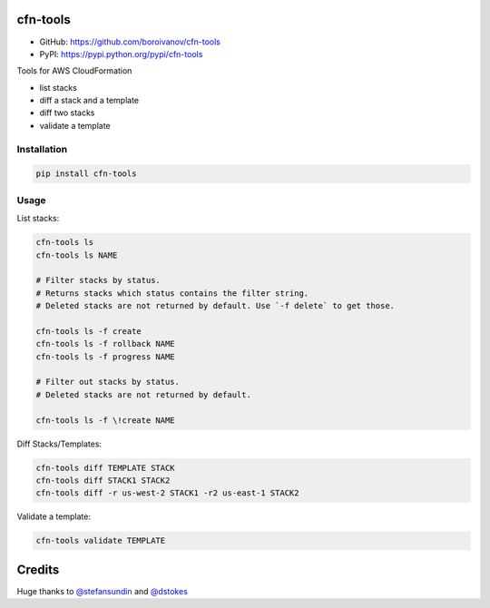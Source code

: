 cfn-tools
=========

.. image:: https://img.shields.io/pypi/v/cfn-tools.svg
    :target: https://pypi.python.org/pypi/cfn-tools
    :alt: Latest PyPI version

.. image:: https://travis-ci.org/boroivanov/cfn-tools.png
   :target: https://travis-ci.org/boroivanov/cfn-tools
   :alt: Latest Travis CI build status

.. image:: https://api.codeclimate.com/v1/badges/cb9807409eafbb28047a/maintainability
   :target: https://codeclimate.com/github/boroivanov/cfn-tools/maintainability
   :alt: Maintainability


* GitHub: https://github.com/boroivanov/cfn-tools
* PyPI: https://pypi.python.org/pypi/cfn-tools

Tools for AWS CloudFormation

* list stacks
* diff a stack and a template
* diff two stacks
* validate a template


Installation
------------

.. code:: bash

    pip install cfn-tools


Usage
-----

List stacks:

.. code:: bash

  cfn-tools ls
  cfn-tools ls NAME

  # Filter stacks by status.
  # Returns stacks which status contains the filter string.
  # Deleted stacks are not returned by default. Use `-f delete` to get those.

  cfn-tools ls -f create
  cfn-tools ls -f rollback NAME
  cfn-tools ls -f progress NAME

  # Filter out stacks by status.
  # Deleted stacks are not returned by default.

  cfn-tools ls -f \!create NAME


Diff Stacks/Templates:

.. code:: bash

  cfn-tools diff TEMPLATE STACK
  cfn-tools diff STACK1 STACK2
  cfn-tools diff -r us-west-2 STACK1 -r2 us-east-1 STACK2


Validate a template:

.. code:: bash

  cfn-tools validate TEMPLATE
  
Credits
=======
  
Huge thanks to `@stefansundin`_ and  `@dstokes`_

.. _`@stefansundin`: https://github.com/stefansundin
.. _`@dstokes`: https://github.com/dstokes
